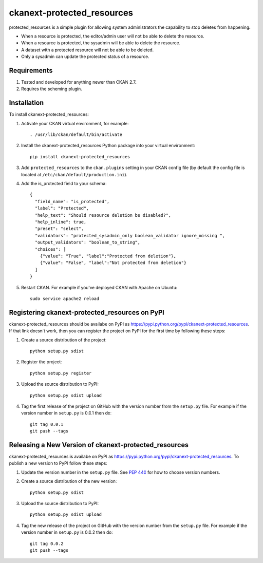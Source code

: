 
=============
ckanext-protected_resources
=============

protected_resources is a simple plugin for allowing system administrators the capability to stop deletes from happening.

- When a resource is protected, the editor/admin user will not be able to delete the resource.
- When a resource is protected, the sysadmin will be able to delete the resource.
- A dataset with a protected resource will not be able to be deleted.
- Only a sysadmin can update the protected status of a resource.

------------
Requirements
------------

1. Tested and developed for anything newer than CKAN 2.7.
2. Requires the scheming plugin.


------------
Installation
------------

.. Add any additional install steps to the list below.
   For example installing any non-Python dependencies or adding any required
   config settings.

To install ckanext-protected_resources:

1. Activate your CKAN virtual environment, for example::

     . /usr/lib/ckan/default/bin/activate

2. Install the ckanext-protected_resources Python package into your virtual environment::

     pip install ckanext-protected_resources

3. Add ``protected_resources`` to the ``ckan.plugins`` setting in your CKAN
   config file (by default the config file is located at
   ``/etc/ckan/default/production.ini``).


4. Add the is_protected field to your schema::

    {
      "field_name": "is_protected",
      "label": "Protected",
      "help_text": "Should resource deletion be disabled?",
      "help_inline": true,
      "preset": "select",
      "validators": "protected_sysadmin_only boolean_validator ignore_missing ",
      "output_validators": "boolean_to_string",
      "choices": [
        {"value": "True", "label":"Protected from deletion"},
        {"value": "False", "label":"Not protected from deletion"}
      ]
    }

5. Restart CKAN. For example if you've deployed CKAN with Apache on Ubuntu::

     sudo service apache2 reload


---------------------------------
Registering ckanext-protected_resources on PyPI
---------------------------------

ckanext-protected_resources should be availabe on PyPI as
https://pypi.python.org/pypi/ckanext-protected_resources. If that link doesn't work, then
you can register the project on PyPI for the first time by following these
steps:

1. Create a source distribution of the project::

     python setup.py sdist

2. Register the project::

     python setup.py register

3. Upload the source distribution to PyPI::

     python setup.py sdist upload

4. Tag the first release of the project on GitHub with the version number from
   the ``setup.py`` file. For example if the version number in ``setup.py`` is
   0.0.1 then do::

       git tag 0.0.1
       git push --tags


----------------------------------------
Releasing a New Version of ckanext-protected_resources
----------------------------------------

ckanext-protected_resources is availabe on PyPI as https://pypi.python.org/pypi/ckanext-protected_resources.
To publish a new version to PyPI follow these steps:

1. Update the version number in the ``setup.py`` file.
   See `PEP 440 <http://legacy.python.org/dev/peps/pep-0440/#public-version-identifiers>`_
   for how to choose version numbers.

2. Create a source distribution of the new version::

     python setup.py sdist

3. Upload the source distribution to PyPI::

     python setup.py sdist upload

4. Tag the new release of the project on GitHub with the version number from
   the ``setup.py`` file. For example if the version number in ``setup.py`` is
   0.0.2 then do::

       git tag 0.0.2
       git push --tags
